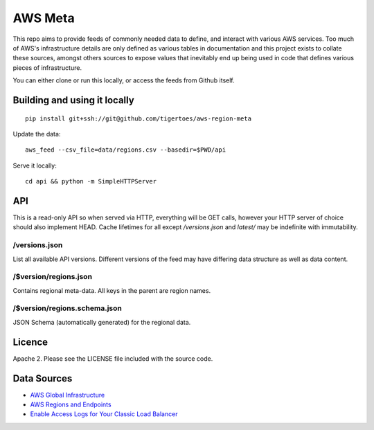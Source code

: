 AWS Meta
========
This repo aims to provide feeds of commonly needed data to define, and interact
with various AWS services. Too much of AWS's infrastructure details are only
defined as various tables in documentation and this project exists to collate
these sources, amongst others sources to expose values that inevitably end up
being used in code that defines various pieces of infrastructure.

You can either clone or run this locally, or access the feeds from Github
itself.

Building and using it locally
-----------------------------
:: 

    pip install git+ssh://git@github.com/tigertoes/aws-region-meta

Update the data::

    aws_feed --csv_file=data/regions.csv --basedir=$PWD/api

Serve it locally::

    cd api && python -m SimpleHTTPServer

API
---
This is a read-only API so when served via HTTP, everything will be GET calls,
however your HTTP server of choice should also implement HEAD. Cache lifetimes
for all except `/versions.json` and `latest/` may be indefinite with
immutability.

/versions.json
~~~~~~~~~~~~~~
List all available API versions. Different versions of the feed may have
differing data structure as well as data content.

/$version/regions.json
~~~~~~~~~~~~~~~~~~~~
Contains regional meta-data. All keys in the parent are region names. 

/$version/regions.schema.json
~~~~~~~~~~~~~~~~~~~~~~~~~~~~~
JSON Schema (automatically generated) for the regional data.

Licence
-------
Apache 2. Please see the LICENSE file included with the source code.

Data Sources
------------
- `AWS Global Infrastructure  <https://aws.amazon.com/about-aws/global-infrastructure/>`_
- `AWS Regions and Endpoints <https://docs.aws.amazon.com/general/latest/gr/rande.html>`_
- `Enable Access Logs for Your Classic Load Balancer <https://docs.aws.amazon.com/elasticloadbalancing/latest/classic/enable-access-logs.html>`_
